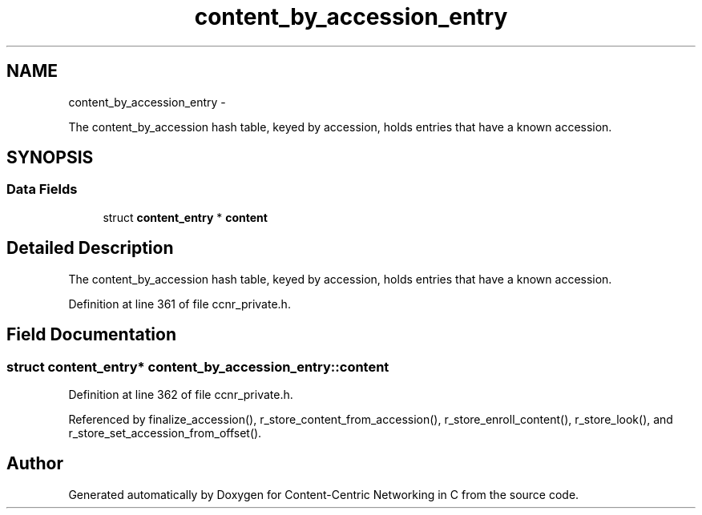 .TH "content_by_accession_entry" 3 "19 May 2013" "Version 0.7.2" "Content-Centric Networking in C" \" -*- nroff -*-
.ad l
.nh
.SH NAME
content_by_accession_entry \- 
.PP
The content_by_accession hash table, keyed by accession, holds entries that have a known accession.  

.SH SYNOPSIS
.br
.PP
.SS "Data Fields"

.in +1c
.ti -1c
.RI "struct \fBcontent_entry\fP * \fBcontent\fP"
.br
.in -1c
.SH "Detailed Description"
.PP 
The content_by_accession hash table, keyed by accession, holds entries that have a known accession. 
.PP
Definition at line 361 of file ccnr_private.h.
.SH "Field Documentation"
.PP 
.SS "struct \fBcontent_entry\fP* \fBcontent_by_accession_entry::content\fP"
.PP
Definition at line 362 of file ccnr_private.h.
.PP
Referenced by finalize_accession(), r_store_content_from_accession(), r_store_enroll_content(), r_store_look(), and r_store_set_accession_from_offset().

.SH "Author"
.PP 
Generated automatically by Doxygen for Content-Centric Networking in C from the source code.
